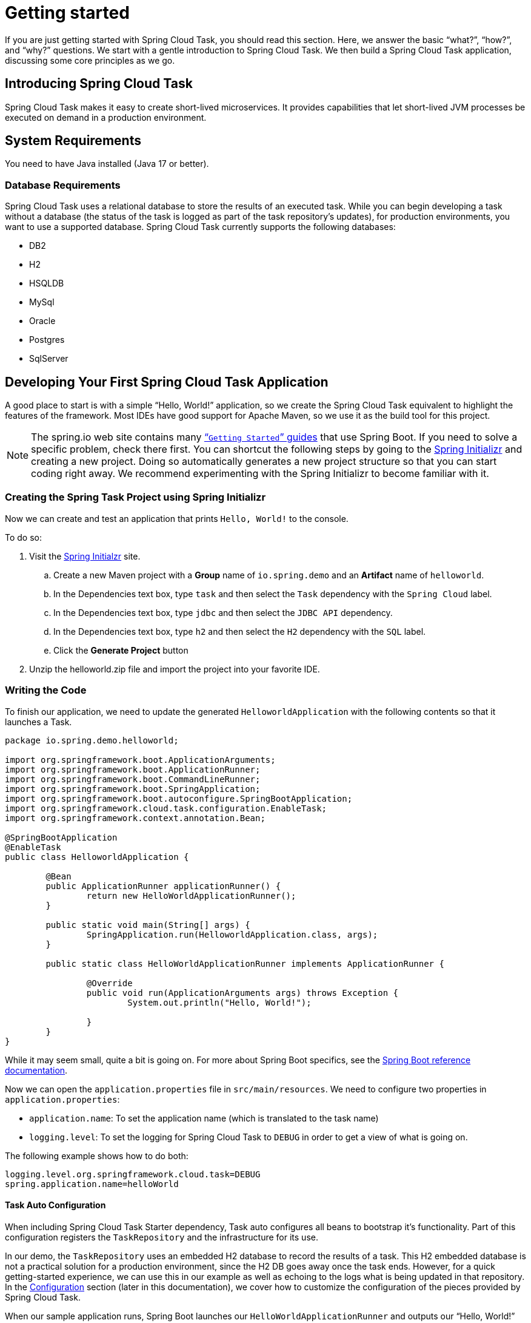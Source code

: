 
[[getting-started]]
= Getting started

[[partintro]]
--
If you are just getting started with Spring Cloud Task, you should read this section.
Here, we answer the basic "`what?`", "`how?`", and "`why?`" questions. We start with a
gentle introduction to Spring Cloud Task. We then build a Spring Cloud Task application,
discussing some core principles as we go.
--

[[getting-started-introducing-spring-cloud-task]]
== Introducing Spring Cloud Task

Spring Cloud Task makes it easy to create short-lived microservices. It provides
capabilities that let short-lived JVM processes be executed on demand in a production
environment.

[[getting-started-system-requirements]]
== System Requirements

You need to have Java installed (Java 17 or better).

[[database-requirements]]
=== Database Requirements

Spring Cloud Task uses a relational database to store the results of an executed task.
While you can begin developing a task without a database (the status of the task is logged
as part of the task repository's updates), for production environments, you want to
use a supported database. Spring Cloud Task currently supports the following databases:

* DB2
* H2
* HSQLDB
* MySql
* Oracle
* Postgres
* SqlServer

[[getting-started-developing-first-task]]
== Developing Your First Spring Cloud Task Application

A good place to start is with a simple "`Hello, World!`" application, so we create the
Spring Cloud Task equivalent to highlight the features of the framework. Most IDEs have
good support for Apache Maven, so we use it as the build tool for this project.

NOTE: The spring.io web site contains many https://spring.io/guides[“`Getting Started`”
guides] that use Spring Boot. If you need to solve a specific problem, check there first.
You can shortcut the following steps by going to the
https://start.spring.io/[Spring Initializr] and creating a new project. Doing so
automatically generates a new project structure so that you can start coding right away.
We recommend experimenting with the Spring Initializr to become familiar with it.

[[getting-started-creating-project]]
=== Creating the Spring Task Project using Spring Initializr
Now we can create and test an application that prints `Hello, World!` to the console.

To do so:

. Visit the link:https://start.spring.io/[Spring Initialzr] site.
.. Create a new Maven project with a *Group* name of `io.spring.demo` and an *Artifact* name of `helloworld`.
.. In the Dependencies text box, type `task` and then select the `Task` dependency with the `Spring Cloud` label.
.. In the Dependencies text box, type `jdbc` and then select the `JDBC API` dependency.
.. In the Dependencies text box, type `h2` and then select the `H2` dependency with the `SQL` label.
.. Click the *Generate Project* button
. Unzip the helloworld.zip file and import the project into your favorite IDE.

[[getting-started-writing-the-code]]
=== Writing the Code

To finish our application, we need to update the generated `HelloworldApplication` with the following contents so that it launches a Task.
[source,java]
----
package io.spring.demo.helloworld;

import org.springframework.boot.ApplicationArguments;
import org.springframework.boot.ApplicationRunner;
import org.springframework.boot.CommandLineRunner;
import org.springframework.boot.SpringApplication;
import org.springframework.boot.autoconfigure.SpringBootApplication;
import org.springframework.cloud.task.configuration.EnableTask;
import org.springframework.context.annotation.Bean;

@SpringBootApplication
@EnableTask
public class HelloworldApplication {

	@Bean
	public ApplicationRunner applicationRunner() {
		return new HelloWorldApplicationRunner();
	}

	public static void main(String[] args) {
		SpringApplication.run(HelloworldApplication.class, args);
	}

	public static class HelloWorldApplicationRunner implements ApplicationRunner {

		@Override
		public void run(ApplicationArguments args) throws Exception {
			System.out.println("Hello, World!");

		}
	}
}
----

While it may seem small, quite a bit is going on. For more about Spring
Boot specifics, see the
https://docs.spring.io/spring-boot/docs/current/reference/html/[Spring Boot reference documentation].

Now we can open the `application.properties` file in `src/main/resources`.
We need to configure two properties in `application.properties`:

* `application.name`: To set the application name (which is translated to the task name)
* `logging.level`: To set the logging for Spring Cloud Task to `DEBUG` in order to
get a view of what is going on.

The following example shows how to do both:


[source]
----
logging.level.org.springframework.cloud.task=DEBUG
spring.application.name=helloWorld
----

[[getting-started-at-task]]
==== Task Auto Configuration

When including Spring Cloud Task Starter dependency, Task auto configures all beans to bootstrap it's functionality.
Part of this configuration registers the `TaskRepository` and the infrastructure for its use.

In our demo, the `TaskRepository` uses an embedded H2 database to record the results
of a task. This H2 embedded database is not a practical solution for a production environment, since
the H2 DB goes away once the task ends. However, for a quick getting-started
experience, we can use this in our example as well as echoing to the logs what is being updated
in that repository. In the xref:features.adoc#features-configuration[Configuration] section (later in this
documentation), we cover how to customize the configuration of the pieces provided by
Spring Cloud Task.

When our sample application runs, Spring Boot launches our `HelloWorldApplicationRunner`
and outputs our "`Hello, World!`" message to standard out. The `TaskLifecycleListener`
records the start of the task and the end of the task in the repository.

[[getting-started-main-method]]
==== The main method

The main method serves as the entry point to any java application.  Our main method
delegates to Spring Boot's https://docs.spring.io/spring-boot/docs/current/reference/html/boot-features-spring-application.html[SpringApplication] class.

[[getting-started-clr]]
==== The ApplicationRunner

Spring includes many ways to bootstrap an application's logic. Spring Boot provides
a convenient method of doing so in an organized manner through its `*Runner` interfaces
(`CommandLineRunner` or `ApplicationRunner`). A well behaved task can bootstrap any
logic by using one of these two runners.

The lifecycle of a task is considered from before the `*Runner#run` methods are executed
to once they are all complete. Spring Boot lets an application use multiple
`*Runner` implementations, as does Spring Cloud Task.

NOTE: Any processing bootstrapped from mechanisms other than a `CommandLineRunner` or
`ApplicationRunner` (by using `InitializingBean#afterPropertiesSet` for example) is not
 recorded by Spring Cloud Task.

[[getting-started-running-the-example]]
=== Running the Example

At this point, our application should work.  Since this application is Spring Boot-based,
we can run it from the command line by using `$ ./mvnw spring-boot:run` from the root
of our application, as shown (with its output) in the following example:

[source]
----
$ mvn clean spring-boot:run
....... . . .
....... . . . (Maven log output here)
....... . . .

  .   ____          _            __ _ _
 /\\ / ___'_ __ _ _(_)_ __  __ _ \ \ \ \
( ( )\___ | '_ | '_| | '_ \/ _` | \ \ \ \
 \\/  ___)| |_)| | | | | || (_| |  ) ) ) )
  '  |____| .__|_| |_|_| |_\__, | / / / /
 =========|_|==============|___/=/_/_/_/
 :: Spring Boot ::                (v3.2.1)

2024-01-04T10:07:01.102-06:00  INFO 18248 --- [helloWorld] [           main] i.s.d.helloworld.HelloworldApplication   : Starting HelloworldApplication using Java 21.0.1 with PID 18248 (/Users/dashaun/fun/dashaun/spring-cloud-task/helloworld/target/classes started by dashaun in /Users/dashaun/fun/dashaun/spring-cloud-task/helloworld)
2024-01-04T10:07:01.103-06:00  INFO 18248 --- [helloWorld] [           main] i.s.d.helloworld.HelloworldApplication   : No active profile set, falling back to 1 default profile: "default"
2024-01-04T10:07:01.526-06:00  INFO 18248 --- [helloWorld] [           main] com.zaxxer.hikari.HikariDataSource       : HikariPool-1 - Starting...
2024-01-04T10:07:01.626-06:00  INFO 18248 --- [helloWorld] [           main] com.zaxxer.hikari.pool.HikariPool        : HikariPool-1 - Added connection conn0: url=jdbc:h2:mem:3ad913f8-59ce-4785-bf8e-d6335dff6856 user=SA
2024-01-04T10:07:01.627-06:00  INFO 18248 --- [helloWorld] [           main] com.zaxxer.hikari.HikariDataSource       : HikariPool-1 - Start completed.
2024-01-04T10:07:01.633-06:00 DEBUG 18248 --- [helloWorld] [           main] o.s.c.t.c.SimpleTaskAutoConfiguration    : Using org.springframework.cloud.task.configuration.DefaultTaskConfigurer TaskConfigurer
2024-01-04T10:07:01.633-06:00 DEBUG 18248 --- [helloWorld] [           main] o.s.c.t.c.DefaultTaskConfigurer          : No EntityManager was found, using DataSourceTransactionManager
2024-01-04T10:07:01.639-06:00 DEBUG 18248 --- [helloWorld] [           main] o.s.c.t.r.s.TaskRepositoryInitializer    : Initializing task schema for h2 database
2024-01-04T10:07:01.772-06:00 DEBUG 18248 --- [helloWorld] [           main] o.s.c.t.r.support.SimpleTaskRepository   : Creating: TaskExecution{executionId=0, parentExecutionId=null, exitCode=null, taskName='helloWorld', startTime=2024-01-04T10:07:01.757268, endTime=null, exitMessage='null', externalExecutionId='null', errorMessage='null', arguments=[]}
2024-01-04T10:07:01.785-06:00  INFO 18248 --- [helloWorld] [           main] i.s.d.helloworld.HelloworldApplication   : Started HelloworldApplication in 0.853 seconds (process running for 1.029)
Hello, World!
2024-01-04T10:07:01.794-06:00 DEBUG 18248 --- [helloWorld] [           main] o.s.c.t.r.support.SimpleTaskRepository   : Updating: TaskExecution with executionId=1 with the following {exitCode=0, endTime=2024-01-04T10:07:01.787112, exitMessage='null', errorMessage='null'}
2024-01-04T10:07:01.799-06:00  INFO 18248 --- [helloWorld] [ionShutdownHook] com.zaxxer.hikari.HikariDataSource       : HikariPool-1 - Shutdown initiated...
2024-01-04T10:07:01.806-06:00  INFO 18248 --- [helloWorld] [ionShutdownHook] com.zaxxer.hikari.HikariDataSource       : HikariPool-1 - Shutdown completed.

....... . . .
....... . . . (Maven log output here)
....... . . .
----

The preceding output has three lines that are of interest to us here:

* `SimpleTaskRepository` logged the creation of the entry in the `TaskRepository`.
* The execution of our `ApplicationRunner`, demonstrated by the "`Hello, World!`" output.
* `SimpleTaskRepository` logs the completion of the task in the `TaskRepository`.

NOTE: A simple task application can be found in the samples module of the Spring Cloud
Task Project
https://github.com/spring-cloud/spring-cloud-task/tree/master/spring-cloud-task-samples/timestamp[here].
